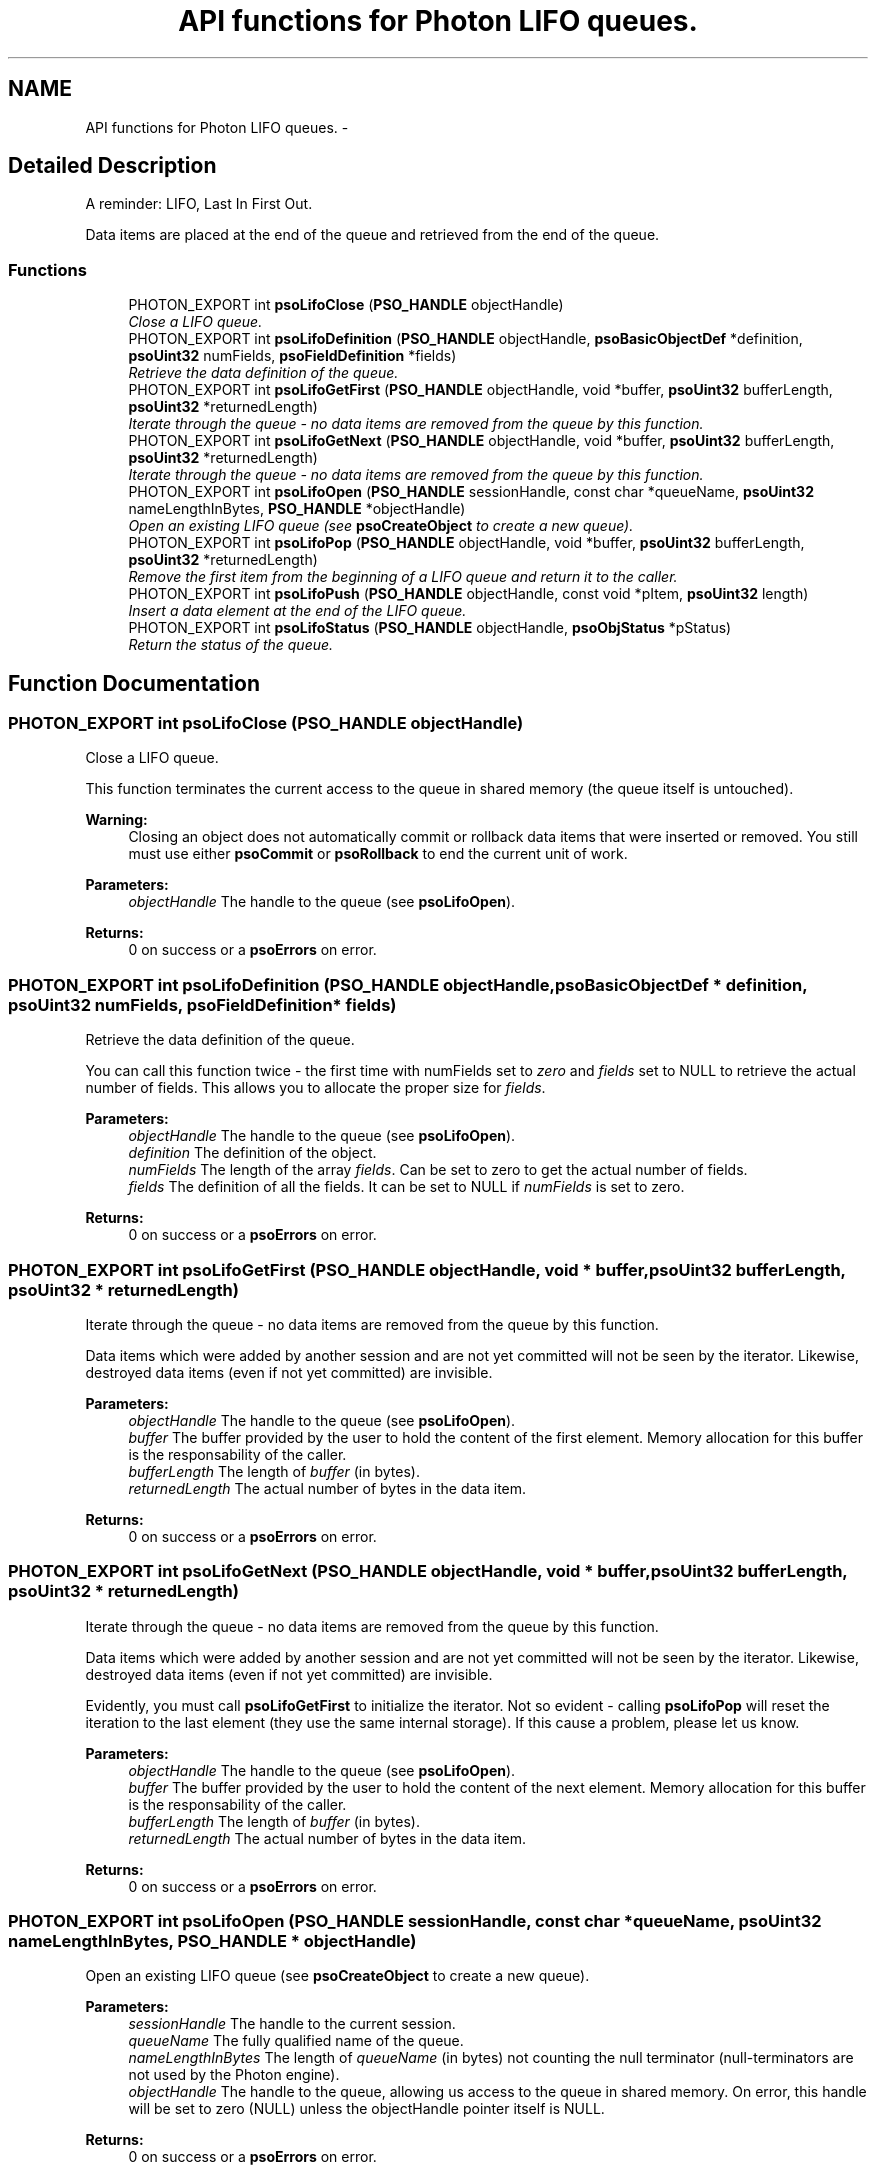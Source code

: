 .TH "API functions for Photon LIFO queues." 3 "12 Dec 2008" "Version 0.4.0" "Photon Software" \" -*- nroff -*-
.ad l
.nh
.SH NAME
API functions for Photon LIFO queues. \- 
.SH "Detailed Description"
.PP 
A reminder: LIFO, Last In First Out. 
.PP
Data items are placed at the end of the queue and retrieved from the end of the queue. 
.PP
.SS "Functions"

.in +1c
.ti -1c
.RI "PHOTON_EXPORT int \fBpsoLifoClose\fP (\fBPSO_HANDLE\fP objectHandle)"
.br
.RI "\fIClose a LIFO queue. \fP"
.ti -1c
.RI "PHOTON_EXPORT int \fBpsoLifoDefinition\fP (\fBPSO_HANDLE\fP objectHandle, \fBpsoBasicObjectDef\fP *definition, \fBpsoUint32\fP numFields, \fBpsoFieldDefinition\fP *fields)"
.br
.RI "\fIRetrieve the data definition of the queue. \fP"
.ti -1c
.RI "PHOTON_EXPORT int \fBpsoLifoGetFirst\fP (\fBPSO_HANDLE\fP objectHandle, void *buffer, \fBpsoUint32\fP bufferLength, \fBpsoUint32\fP *returnedLength)"
.br
.RI "\fIIterate through the queue - no data items are removed from the queue by this function. \fP"
.ti -1c
.RI "PHOTON_EXPORT int \fBpsoLifoGetNext\fP (\fBPSO_HANDLE\fP objectHandle, void *buffer, \fBpsoUint32\fP bufferLength, \fBpsoUint32\fP *returnedLength)"
.br
.RI "\fIIterate through the queue - no data items are removed from the queue by this function. \fP"
.ti -1c
.RI "PHOTON_EXPORT int \fBpsoLifoOpen\fP (\fBPSO_HANDLE\fP sessionHandle, const char *queueName, \fBpsoUint32\fP nameLengthInBytes, \fBPSO_HANDLE\fP *objectHandle)"
.br
.RI "\fIOpen an existing LIFO queue (see \fBpsoCreateObject\fP to create a new queue). \fP"
.ti -1c
.RI "PHOTON_EXPORT int \fBpsoLifoPop\fP (\fBPSO_HANDLE\fP objectHandle, void *buffer, \fBpsoUint32\fP bufferLength, \fBpsoUint32\fP *returnedLength)"
.br
.RI "\fIRemove the first item from the beginning of a LIFO queue and return it to the caller. \fP"
.ti -1c
.RI "PHOTON_EXPORT int \fBpsoLifoPush\fP (\fBPSO_HANDLE\fP objectHandle, const void *pItem, \fBpsoUint32\fP length)"
.br
.RI "\fIInsert a data element at the end of the LIFO queue. \fP"
.ti -1c
.RI "PHOTON_EXPORT int \fBpsoLifoStatus\fP (\fBPSO_HANDLE\fP objectHandle, \fBpsoObjStatus\fP *pStatus)"
.br
.RI "\fIReturn the status of the queue. \fP"
.in -1c
.SH "Function Documentation"
.PP 
.SS "PHOTON_EXPORT int psoLifoClose (\fBPSO_HANDLE\fP objectHandle)"
.PP
Close a LIFO queue. 
.PP
This function terminates the current access to the queue in shared memory (the queue itself is untouched).
.PP
\fBWarning:\fP
.RS 4
Closing an object does not automatically commit or rollback data items that were inserted or removed. You still must use either \fBpsoCommit\fP or \fBpsoRollback\fP to end the current unit of work.
.RE
.PP
\fBParameters:\fP
.RS 4
\fIobjectHandle\fP The handle to the queue (see \fBpsoLifoOpen\fP). 
.RE
.PP
\fBReturns:\fP
.RS 4
0 on success or a \fBpsoErrors\fP on error. 
.RE
.PP

.SS "PHOTON_EXPORT int psoLifoDefinition (\fBPSO_HANDLE\fP objectHandle, \fBpsoBasicObjectDef\fP * definition, \fBpsoUint32\fP numFields, \fBpsoFieldDefinition\fP * fields)"
.PP
Retrieve the data definition of the queue. 
.PP
You can call this function twice - the first time with numFields set to \fIzero\fP and \fIfields\fP set to NULL to retrieve the actual number of fields. This allows you to allocate the proper size for \fIfields\fP.
.PP
\fBParameters:\fP
.RS 4
\fIobjectHandle\fP The handle to the queue (see \fBpsoLifoOpen\fP). 
.br
\fIdefinition\fP The definition of the object. 
.br
\fInumFields\fP The length of the array \fIfields\fP. Can be set to zero to get the actual number of fields. 
.br
\fIfields\fP The definition of all the fields. It can be set to NULL if \fInumFields\fP is set to zero.
.RE
.PP
\fBReturns:\fP
.RS 4
0 on success or a \fBpsoErrors\fP on error. 
.RE
.PP

.SS "PHOTON_EXPORT int psoLifoGetFirst (\fBPSO_HANDLE\fP objectHandle, void * buffer, \fBpsoUint32\fP bufferLength, \fBpsoUint32\fP * returnedLength)"
.PP
Iterate through the queue - no data items are removed from the queue by this function. 
.PP
Data items which were added by another session and are not yet committed will not be seen by the iterator. Likewise, destroyed data items (even if not yet committed) are invisible.
.PP
\fBParameters:\fP
.RS 4
\fIobjectHandle\fP The handle to the queue (see \fBpsoLifoOpen\fP). 
.br
\fIbuffer\fP The buffer provided by the user to hold the content of the first element. Memory allocation for this buffer is the responsability of the caller. 
.br
\fIbufferLength\fP The length of \fIbuffer\fP (in bytes). 
.br
\fIreturnedLength\fP The actual number of bytes in the data item.
.RE
.PP
\fBReturns:\fP
.RS 4
0 on success or a \fBpsoErrors\fP on error. 
.RE
.PP

.SS "PHOTON_EXPORT int psoLifoGetNext (\fBPSO_HANDLE\fP objectHandle, void * buffer, \fBpsoUint32\fP bufferLength, \fBpsoUint32\fP * returnedLength)"
.PP
Iterate through the queue - no data items are removed from the queue by this function. 
.PP
Data items which were added by another session and are not yet committed will not be seen by the iterator. Likewise, destroyed data items (even if not yet committed) are invisible.
.PP
Evidently, you must call \fBpsoLifoGetFirst\fP to initialize the iterator. Not so evident - calling \fBpsoLifoPop\fP will reset the iteration to the last element (they use the same internal storage). If this cause a problem, please let us know.
.PP
\fBParameters:\fP
.RS 4
\fIobjectHandle\fP The handle to the queue (see \fBpsoLifoOpen\fP). 
.br
\fIbuffer\fP The buffer provided by the user to hold the content of the next element. Memory allocation for this buffer is the responsability of the caller. 
.br
\fIbufferLength\fP The length of \fIbuffer\fP (in bytes). 
.br
\fIreturnedLength\fP The actual number of bytes in the data item.
.RE
.PP
\fBReturns:\fP
.RS 4
0 on success or a \fBpsoErrors\fP on error. 
.RE
.PP

.SS "PHOTON_EXPORT int psoLifoOpen (\fBPSO_HANDLE\fP sessionHandle, const char * queueName, \fBpsoUint32\fP nameLengthInBytes, \fBPSO_HANDLE\fP * objectHandle)"
.PP
Open an existing LIFO queue (see \fBpsoCreateObject\fP to create a new queue). 
.PP
\fBParameters:\fP
.RS 4
\fIsessionHandle\fP The handle to the current session. 
.br
\fIqueueName\fP The fully qualified name of the queue. 
.br
\fInameLengthInBytes\fP The length of \fIqueueName\fP (in bytes) not counting the null terminator (null-terminators are not used by the Photon engine). 
.br
\fIobjectHandle\fP The handle to the queue, allowing us access to the queue in shared memory. On error, this handle will be set to zero (NULL) unless the objectHandle pointer itself is NULL.
.RE
.PP
\fBReturns:\fP
.RS 4
0 on success or a \fBpsoErrors\fP on error. 
.RE
.PP

.SS "PHOTON_EXPORT int psoLifoPop (\fBPSO_HANDLE\fP objectHandle, void * buffer, \fBpsoUint32\fP bufferLength, \fBpsoUint32\fP * returnedLength)"
.PP
Remove the first item from the beginning of a LIFO queue and return it to the caller. 
.PP
Data items which were added by another session and are not yet committed will not be seen by this function. Likewise, destroyed data items (even if not yet committed) are invisible.
.PP
The removals only become permanent after a call to \fBpsoCommit\fP.
.PP
\fBParameters:\fP
.RS 4
\fIobjectHandle\fP The handle to the queue (see \fBpsoLifoOpen\fP). 
.br
\fIbuffer\fP The buffer provided by the user to hold the content of the data item. Memory allocation for this buffer is the responsability of the caller. 
.br
\fIbufferLength\fP The length of \fIbuffer\fP (in bytes). 
.br
\fIreturnedLength\fP The actual number of bytes in the data item.
.RE
.PP
\fBReturns:\fP
.RS 4
0 on success or a \fBpsoErrors\fP on error. 
.RE
.PP

.SS "PHOTON_EXPORT int psoLifoPush (\fBPSO_HANDLE\fP objectHandle, const void * pItem, \fBpsoUint32\fP length)"
.PP
Insert a data element at the end of the LIFO queue. 
.PP
The additions only become permanent after a call to \fBpsoCommit\fP.
.PP
\fBParameters:\fP
.RS 4
\fIobjectHandle\fP The handle to the queue (see \fBpsoLifoOpen\fP). 
.br
\fIpItem\fP The data item to be inserted. 
.br
\fIlength\fP The length of \fIpItem\fP (in bytes).
.RE
.PP
\fBReturns:\fP
.RS 4
0 on success or a \fBpsoErrors\fP on error. 
.RE
.PP

.SS "PHOTON_EXPORT int psoLifoStatus (\fBPSO_HANDLE\fP objectHandle, \fBpsoObjStatus\fP * pStatus)"
.PP
Return the status of the queue. 
.PP
\fBParameters:\fP
.RS 4
\fIobjectHandle\fP The handle to the queue (see \fBpsoLifoOpen\fP). 
.br
\fIpStatus\fP A pointer to the status structure.
.RE
.PP
\fBReturns:\fP
.RS 4
0 on success or a \fBpsoErrors\fP on error. 
.RE
.PP

